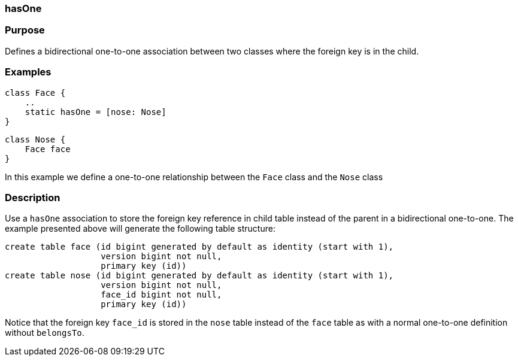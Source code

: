 
=== hasOne



=== Purpose


Defines a bidirectional one-to-one association between two classes where the foreign key is in the child.


=== Examples


[source,java]
----
class Face {
    ..
    static hasOne = [nose: Nose]
}
----

[source,java]
----
class Nose {
    Face face
}
----

In this example we define a one-to-one relationship between the `Face` class and the `Nose` class


=== Description


Use a `hasOne` association to store the foreign key reference in child table instead of the parent in a bidirectional one-to-one. The example presented above will generate the following table structure:

[source,groovy]
----
create table face (id bigint generated by default as identity (start with 1),
                   version bigint not null,
                   primary key (id))
create table nose (id bigint generated by default as identity (start with 1),
                   version bigint not null,
                   face_id bigint not null,
                   primary key (id))
----

Notice that the foreign key `face_id` is stored in the `nose` table instead of the `face` table as with a normal one-to-one definition without `belongsTo`.
